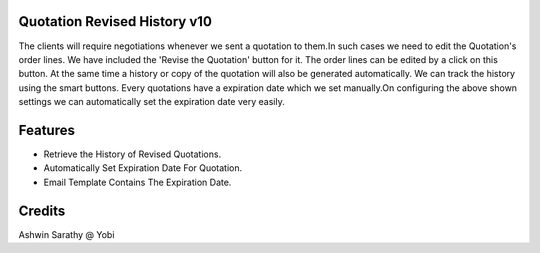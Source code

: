 Quotation Revised History v10
=============================
The clients will require negotiations whenever we sent a  quotation to them.In such cases we need to edit the
Quotation's order lines. We have included the 'Revise the Quotation' button for it. The order lines can be edited
by a click on this button. At the  same time a history or copy of the quotation will also be  generated automatically.
We can track the history using the smart buttons.
Every quotations have a expiration date which we set manually.On configuring the above shown settings we can
automatically set the expiration date very easily.

Features
========

* Retrieve the History of Revised Quotations.
* Automatically Set Expiration Date For Quotation.
* Email Template Contains The Expiration Date.

Credits
=======
Ashwin Sarathy @ Yobi
